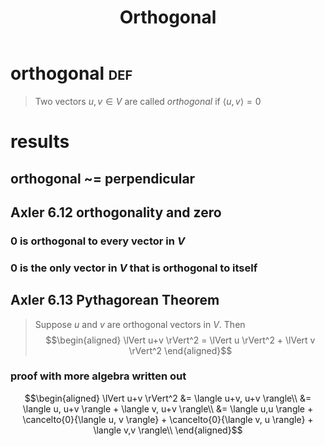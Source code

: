 #+TITLE: Orthogonal
#+context: linear algebra
* orthogonal                                                           :def:
  #+begin_quote
  Two vectors $u, v \in V$ are called /orthogonal/ if $\langle u, v \rangle = 0$
  #+end_quote
* results
** orthogonal ~= perpendicular
** Axler 6.12 orthogonality and zero
*** 0 is orthogonal to every vector in $V$
*** 0 is the only vector in $V$ that is orthogonal to itself
** Axler 6.13 Pythagorean Theorem
   #+begin_quote
   Suppose $u$ and $v$ are orthogonal vectors in $V$. Then
   \[\begin{aligned}
   \lVert u+v \rVert^2 = \lVert u \rVert^2 + \lVert v \rVert^2
   \end{aligned}\]
   #+end_quote
*** proof with more algebra written out

	\[\begin{aligned}
	\lVert u+v \rVert^2 &= \langle u+v, u+v \rangle\\
	&= \langle u, u+v \rangle + \langle v, u+v \rangle\\
	&= \langle u,u \rangle + \cancelto{0}{\langle u, v \rangle} + \cancelto{0}{\langle v, u \rangle} + \langle v,v \rangle\\
	\end{aligned}\]
